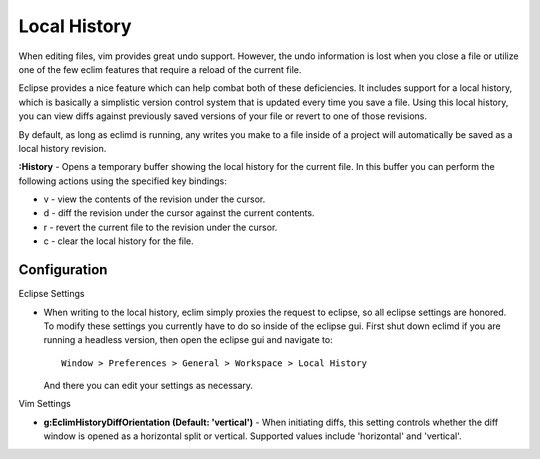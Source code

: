 .. Copyright (C) 2005 - 2009  Eric Van Dewoestine

   This program is free software: you can redistribute it and/or modify
   it under the terms of the GNU General Public License as published by
   the Free Software Foundation, either version 3 of the License, or
   (at your option) any later version.

   This program is distributed in the hope that it will be useful,
   but WITHOUT ANY WARRANTY; without even the implied warranty of
   MERCHANTABILITY or FITNESS FOR A PARTICULAR PURPOSE.  See the
   GNU General Public License for more details.

   You should have received a copy of the GNU General Public License
   along with this program.  If not, see <http://www.gnu.org/licenses/>.

.. _vim/common/history:


Local History
=============

When editing files, vim provides great undo support.  However, the undo
information is lost when you close a file or utilize one of the few eclim
features that require a reload of the current file.

Eclipse provides a nice feature which can help combat both of these
deficiencies.  It includes support for a local history, which is basically a
simplistic version control system that is updated every time you save a file.
Using this local history, you can view diffs against previously saved versions
of your file or revert to one of those revisions.

By default, as long as eclimd is running, any writes you make to a file inside
of a project will automatically be saved as a local history revision.

.. _\:History:

**:History** - Opens a temporary buffer showing the local history for the
current file.  In this buffer you can perform the following actions using the
specified key bindings:

- v - view the contents of the revision under the cursor.
- d - diff the revision under the cursor against the current contents.
- r - revert the current file to the revision under the cursor.
- c - clear the local history for the file.


Configuration
--------------

Eclipse Settings

- When writing to the local history, eclim simply proxies the request to
  eclipse, so all eclipse settings are honored.  To modify these settings you
  currently have to do so inside of the eclipse gui.  First shut down eclimd if
  you are running a headless version, then open the eclipse gui and navigate
  to:

  ::

    Window > Preferences > General > Workspace > Local History

  And there you can edit your settings as necessary.

Vim Settings

.. _g\:EclimHistoryDiffOrientation:

- **g:EclimHistoryDiffOrientation (Default: 'vertical')** -
  When initiating diffs, this setting controls whether the diff window is
  opened as a horizontal split or vertical.  Supported values include
  'horizontal' and 'vertical'.

